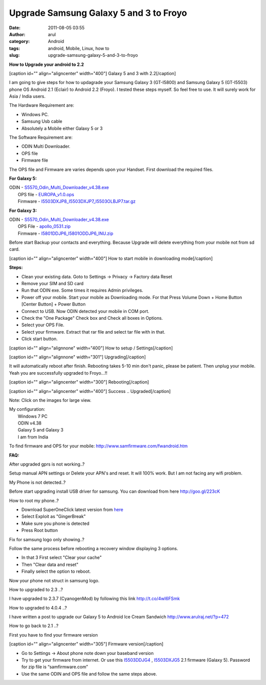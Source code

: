 Upgrade Samsung Galaxy 5 and 3 to Froyo
#######################################
:date: 2011-08-05 03:55
:author: arul
:category: Android
:tags: android, Mobile, Linux, how to
:slug: upgrade-samsung-galaxy-5-and-3-to-froyo

**How to Upgrade your android to 2.2**

[caption id="" align="aligncenter" width="400"]\ |image0| Galaxy 5 and 3
with 2.2[/caption]

I am going to give steps for how to updagrade your Samsung Galaxy 3
(GT-I5800) and Samsung Galaxy 5 (GT-I5503) phone OS Android 2.1 (Eclair)
to Android 2.2 (Froyo). I tested these steps myself. So feel free to
use. It will surely work for Asia / India users.

The Hardware Requirement are:

-  Windows PC.
-  Samsung Usb cable
-  Absolutely a Mobile either Galaxy 5 or 3

The Software Requirement are:

-  ODIN Multi Downloader.
-  OPS file
-  Firmware file

The OPS file and Firmware are varies depends upon your Handset. First
download the required files.

**For Galaxy 5:**

| ODIN -
  `S5570\_Odin\_Multi\_Downloader\_v4.38.exe <http://goo.gl/ba7Pj>`__
|  OPS file - `EUROPA\_v1.0.ops <http://goo.gl/00kbE>`__
|  Firmware -
  `I5503DXJP8\_I5503DXJP7\_I5503OLBJP7.tar.gz <http://goo.gl/LYhdu>`__

**For Galaxy 3:**

| ODIN -
  `S5570\_Odin\_Multi\_Downloader\_v4.38.exe <http://goo.gl/ba7Pj>`__
|  OPS File - `apollo\_0531.zip <http://goo.gl/OIBjq>`__
|  Firmware - `I5801DDJP6\_I5801ODDJP6\_INU.zip <http://goo.gl/xt8hi>`__

Before start Backup your contacts and everything. Because Upgrade will
delete everything from your mobile not from sd card.

[caption id="" align="aligncenter" width="400"]\ |image1| How to start
mobile in downloading mode[/caption]

**Steps:**

-  Clean your existing data. Goto to Settings → Privacy → Factory data
   Reset
-  Remove your SIM and SD card
-  Run that ODIN exe. Some times it requires Admin privileges.
-  Power off your mobile. Start your mobile as Downloading mode. For
   that Press Volume Down + Home Button [Center Button] + Power Button
-  Connect to USB. Now ODIN detected your mobile in COM port.
-  Check the "One Package" Check box and Check all boxes in Options.
-  Select your OPS File.
-  Select your firmware. Extract that rar file and select tar file with
   in that.
-  Click start button.

.. raw:: html

   <div>

[caption id="" align="alignnone" width="400"]\ |image2| How to setup /
Settings[/caption]

.. raw:: html

   </div>

.. raw:: html

   <div>

[caption id="" align="alignnone" width="301"]\ |image3|
Upgrading[/caption]

It will automatically reboot after finish. Rebooting takes 5-10 min
don't panic, please be patient. Then unplug your mobile. Yeah you are
successfully upgraded to Froyo...!!

[caption id="" align="aligncenter" width="300"]\ |image4|
Rebooting[/caption]

[caption id="" align="aligncenter" width="400"]\ |image5| Success ..
Upgraded[/caption]

Note: Click on the images for large view.

| My configuration:
|  Windows 7 PC
|  ODIN v4.38
|  Galaxy 5 and Galaxy 3
|  I am from India

To find firmware and OPS for your mobile:
http://www.samfirmware.com/fwandroid.htm

**FAQ:**

After upgraded gprs is not working..?

Setup manual APN settings or Delete your APN's and reset. It will 100%
work. But I am not facing any wifi problem.

My Phone is not detected..?

Before start upgrading install USB driver for samsung. You can download
from here \ http://goo.gl/223cK

How to root my phone..?

-  Download SuperOneClick latest version from
   `here <http://goo.gl/sD1KY>`__
-  Select Exploit as "GingerBreak"
-  Make sure you phone is detected
-  Press Root button

Fix for samsung logo only showing..?

Follow the same process before rebooting a recovery window displaying 3
options.

-  In that 3 First select "Clear your cache"
-  Then "Clear data and reset"
-  Finally select the option to reboot.

Now your phone not struct in samsung logo.

How to upgraded to 2.3 ..?

I have upgraded to 2.3.7 (CyanogenMod) by following this
link \ http://t.co/4wI6FSmk

How to upgraded to 4.0.4 ..?

I have written a post to upgrade our Galaxy 5 to Android Ice Cream
Sandwich \ http://www.arulraj.net/?p=472

How to go back to 2.1 ..?

First you have to find your firmware version

[caption id="" align="aligncenter" width="305"]\ |image6| Firmware
version[/caption]

-  Go to Settings → About phone note down your baseband version
-  Try to get your firmware from internet. Or use this
   `I5503DDJG4 <http://hotfile.com/dl/123203814/82f0724/I5503DDJG4.rar.html>`__ ,
   `I5503DXJG5 <http://dl.dropbox.com/u/2710268/I5503DXJG5.rar>`__ 2.1
   firmware (Galaxy 5). Password for zip file is “samfirmware.com”
-  Use the same ODIN and OPS file and follow the same steps above.

.. raw:: html

   <div>

.. raw:: html

   </div>

.. raw:: html

   </div>

.. |image0| image:: https://lh3.googleusercontent.com/-8yr0vIMYWGk/TjuxF4bMH5I/AAAAAAAAAqI/b_ar3tGzFeI/s400/Galaxy-5-and-3.jpg
   :target: https://lh3.googleusercontent.com/-8yr0vIMYWGk/TjuxF4bMH5I/AAAAAAAAAqI/b_ar3tGzFeI/s800/Galaxy-5-and-3.jpg
.. |image1| image:: http://4.bp.blogspot.com/-Xy--_q7QAfI/Tju1Fsh0G8I/AAAAAAAAAqQ/HOsRICq7kHk/s400/how-to-downloading-mode.png
   :target: http://4.bp.blogspot.com/-Xy--_q7QAfI/Tju1Fsh0G8I/AAAAAAAAAqQ/HOsRICq7kHk/s1600/how-to-downloading-mode.png
.. |image2| image:: http://3.bp.blogspot.com/-ADPkjhCvSks/Tju2uyxStfI/AAAAAAAAAqg/qwvekNHtxc0/s400/odin.png
   :target: http://3.bp.blogspot.com/-ADPkjhCvSks/Tju2uyxStfI/AAAAAAAAAqg/qwvekNHtxc0/s1600/odin.png
.. |image3| image:: http://1.bp.blogspot.com/-r3VzrjvkG58/Tju2StFZiqI/AAAAAAAAAqY/gS93DB7BPd0/s400/Downloading-Mode.jpg
   :target: http://1.bp.blogspot.com/-r3VzrjvkG58/Tju2StFZiqI/AAAAAAAAAqY/gS93DB7BPd0/s600/Downloading-Mode.jpg
.. |image4| image:: http://1.bp.blogspot.com/-BI0r3a1z9Z8/Tju7vUZ60sI/AAAAAAAAAq4/GPg_gQtKwZ4/s400/Android-Rebooting.jpg
   :target: http://1.bp.blogspot.com/-BI0r3a1z9Z8/Tju7vUZ60sI/AAAAAAAAAq4/GPg_gQtKwZ4/s600/Android-Rebooting.jpg
.. |image5| image:: http://3.bp.blogspot.com/-g_0juKi1KZU/Tju4M_1CRkI/AAAAAAAAAqw/RhZD479naBU/s400/galaxy-about-phone.png
   :target: http://3.bp.blogspot.com/-g_0juKi1KZU/Tju4M_1CRkI/AAAAAAAAAqw/RhZD479naBU/s600/galaxy-about-phone.png
.. |image6| image:: http://1.bp.blogspot.com/-I4YZL2v3Su8/T035soaNoqI/AAAAAAAANjY/QbvWlwCO5ik/s320/android+version.PNG
   :target: http://1.bp.blogspot.com/-I4YZL2v3Su8/T035soaNoqI/AAAAAAAANjY/QbvWlwCO5ik/s1600/android+version.PNG

